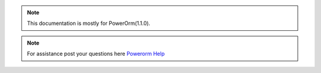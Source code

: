 .. note::

    This documentation is mostly for PowerOrm(1.1.0).

.. note::

    For assistance post your questions here `Powerorm Help <https://groups.google.com/d/forum/powerorm-users>`_
